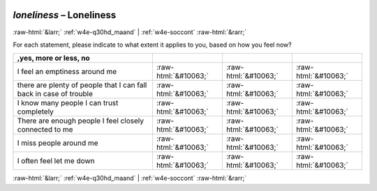 .. _w4e-loneliness: 

 
 .. role:: raw-html(raw) 
        :format: html 
 
`loneliness` – Loneliness
====================================== 


:raw-html:`&larr;` :ref:`w4e-q30hd_maand` | :ref:`w4e-soccont` :raw-html:`&rarr;` 
 

For each statement, please indicate to what extent it applies to you, based on how you feel now?
 
.. csv-table:: 
   :delim: | 
   :header: ,yes, more or less, no
 
           I feel an emptiness around me | :raw-html:`&#10063;`|:raw-html:`&#10063;`|:raw-html:`&#10063;` 
           there are plenty of people that I can fall back in case of trouble | :raw-html:`&#10063;`|:raw-html:`&#10063;`|:raw-html:`&#10063;` 
           I know many people I can trust completely | :raw-html:`&#10063;`|:raw-html:`&#10063;`|:raw-html:`&#10063;` 
           There are enough people I feel closely connected to me | :raw-html:`&#10063;`|:raw-html:`&#10063;`|:raw-html:`&#10063;` 
           I miss people around me | :raw-html:`&#10063;`|:raw-html:`&#10063;`|:raw-html:`&#10063;` 
           I often feel let me down | :raw-html:`&#10063;`|:raw-html:`&#10063;`|:raw-html:`&#10063;` 

.. image:: ../_screenshots/w4-loneliness.png 


:raw-html:`&larr;` :ref:`w4e-q30hd_maand` | :ref:`w4e-soccont` :raw-html:`&rarr;` 
 
